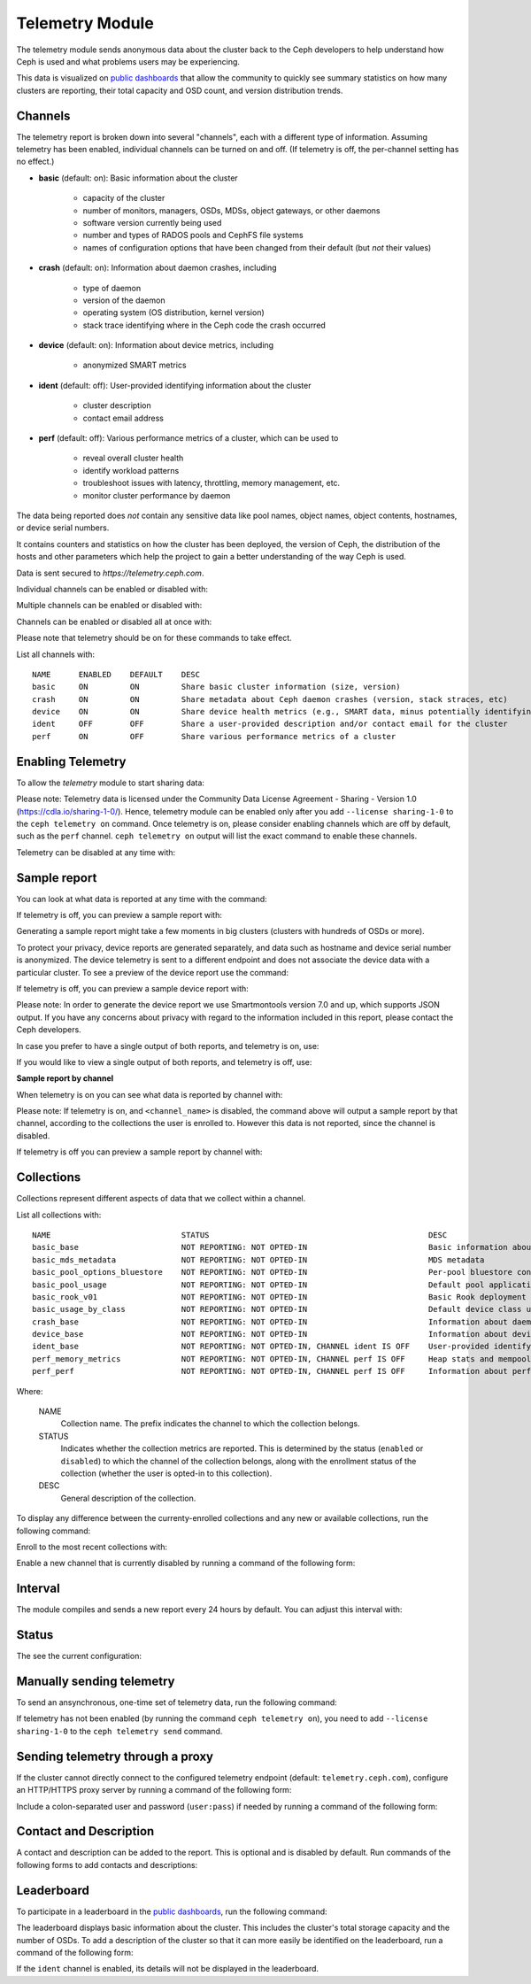 .. _telemetry:

Telemetry Module
================

The telemetry module sends anonymous data about the cluster back to the Ceph
developers to help understand how Ceph is used and what problems users may
be experiencing.

This data is visualized on `public dashboards <https://telemetry-public.ceph.com/>`_
that allow the community to quickly see summary statistics on how many clusters
are reporting, their total capacity and OSD count, and version distribution
trends.

Channels
--------

The telemetry report is broken down into several "channels", each with
a different type of information.  Assuming telemetry has been enabled,
individual channels can be turned on and off.  (If telemetry is off,
the per-channel setting has no effect.)

* **basic** (default: on): Basic information about the cluster

    - capacity of the cluster
    - number of monitors, managers, OSDs, MDSs, object gateways, or other daemons
    - software version currently being used
    - number and types of RADOS pools and CephFS file systems
    - names of configuration options that have been changed from their
      default (but *not* their values)

* **crash** (default: on): Information about daemon crashes, including

    - type of daemon
    - version of the daemon
    - operating system (OS distribution, kernel version)
    - stack trace identifying where in the Ceph code the crash occurred

* **device** (default: on): Information about device metrics, including

    - anonymized SMART metrics

* **ident** (default: off): User-provided identifying information about
  the cluster

    - cluster description
    - contact email address

* **perf** (default: off): Various performance metrics of a cluster, which can be used to

    - reveal overall cluster health
    - identify workload patterns
    - troubleshoot issues with latency, throttling, memory management, etc.
    - monitor cluster performance by daemon

The data being reported does *not* contain any sensitive
data like pool names, object names, object contents, hostnames, or device
serial numbers.

It contains counters and statistics on how the cluster has been
deployed, the version of Ceph, the distribution of the hosts and other
parameters which help the project to gain a better understanding of
the way Ceph is used.

Data is sent secured to *https://telemetry.ceph.com*.

Individual channels can be enabled or disabled with:

.. prompt:: bash #

   ceph telemetry enable channel basic
   ceph telemetry enable channel crash
   ceph telemetry enable channel device
   ceph telemetry enable channel ident
   ceph telemetry enable channel perf
  
   ceph telemetry disable channel basic
   ceph telemetry disable channel crash
   ceph telemetry disable channel device
   ceph telemetry disable channel ident
   ceph telemetry disable channel perf

Multiple channels can be enabled or disabled with:

.. prompt:: bash #

   ceph telemetry enable channel basic crash device ident perf
   ceph telemetry disable channel basic crash device ident perf

Channels can be enabled or disabled all at once with:

.. prompt:: bash #

   ceph telemetry enable channel all
   ceph telemetry disable channel all

Please note that telemetry should be on for these commands to take effect.

List all channels with:

.. prompt:: bash #

  ceph telemetry channel ls

::

  NAME      ENABLED    DEFAULT    DESC
  basic     ON         ON         Share basic cluster information (size, version)
  crash     ON         ON         Share metadata about Ceph daemon crashes (version, stack straces, etc)
  device    ON         ON         Share device health metrics (e.g., SMART data, minus potentially identifying info like serial numbers)
  ident     OFF        OFF        Share a user-provided description and/or contact email for the cluster
  perf      ON         OFF        Share various performance metrics of a cluster


Enabling Telemetry
------------------

To allow the *telemetry* module to start sharing data:

.. prompt:: bash #

   ceph telemetry on

Please note: Telemetry data is licensed under the Community Data License
Agreement - Sharing - Version 1.0 (https://cdla.io/sharing-1-0/). Hence,
telemetry module can be enabled only after you add ``--license sharing-1-0`` to
the ``ceph telemetry on`` command.  Once telemetry is on, please consider
enabling channels which are off by default, such as the ``perf`` channel.
``ceph telemetry on`` output will list the exact command to enable these
channels.

Telemetry can be disabled at any time with:

.. prompt:: bash #

   ceph telemetry off

Sample report
-------------

You can look at what data is reported at any time with the command:

.. prompt:: bash #

   ceph telemetry show

If telemetry is off, you can preview a sample report with:

.. prompt:: bash #

   ceph telemetry preview

Generating a sample report might take a few moments in big clusters (clusters
with hundreds of OSDs or more).

To protect your privacy, device reports are generated separately, and data such
as hostname and device serial number is anonymized. The device telemetry is
sent to a different endpoint and does not associate the device data with a
particular cluster. To see a preview of the device report use the command:

.. prompt:: bash #

   ceph telemetry show-device

If telemetry is off, you can preview a sample device report with:

.. prompt:: bash #

   ceph telemetry preview-device

Please note: In order to generate the device report we use Smartmontools
version 7.0 and up, which supports JSON output.  If you have any concerns about
privacy with regard to the information included in this report, please contact
the Ceph developers.

In case you prefer to have a single output of both reports, and telemetry is
on, use:

.. prompt:: bash #

   ceph telemetry show-all

If you would like to view a single output of both reports, and telemetry is
off, use:

.. prompt:: bash #

   ceph telemetry preview-all

**Sample report by channel**

When telemetry is on you can see what data is reported by channel with:

.. prompt:: bash #

   ceph telemetry show <channel_name>

Please note: If telemetry is on, and ``<channel_name>`` is disabled, the
command above will output a sample report by that channel, according to the
collections the user is enrolled to. However this data is not reported, since
the channel is disabled.

If telemetry is off you can preview a sample report by channel with:

.. prompt:: bash #

  ceph telemetry preview <channel_name>

Collections
-----------

Collections represent different aspects of data that we collect within a
channel.

List all collections with:

.. prompt:: bash #

   ceph telemetry collection ls

::

  NAME                            STATUS                                               DESC
  basic_base                      NOT REPORTING: NOT OPTED-IN                          Basic information about the cluster (capacity, number and type of daemons, version, etc.)
  basic_mds_metadata              NOT REPORTING: NOT OPTED-IN                          MDS metadata
  basic_pool_options_bluestore    NOT REPORTING: NOT OPTED-IN                          Per-pool bluestore config options
  basic_pool_usage                NOT REPORTING: NOT OPTED-IN                          Default pool application and usage statistics
  basic_rook_v01                  NOT REPORTING: NOT OPTED-IN                          Basic Rook deployment data
  basic_usage_by_class            NOT REPORTING: NOT OPTED-IN                          Default device class usage statistics
  crash_base                      NOT REPORTING: NOT OPTED-IN                          Information about daemon crashes (daemon type and version, backtrace, etc.)
  device_base                     NOT REPORTING: NOT OPTED-IN                          Information about device health metrics
  ident_base                      NOT REPORTING: NOT OPTED-IN, CHANNEL ident IS OFF    User-provided identifying information about the cluster
  perf_memory_metrics             NOT REPORTING: NOT OPTED-IN, CHANNEL perf IS OFF     Heap stats and mempools for mon and mds
  perf_perf                       NOT REPORTING: NOT OPTED-IN, CHANNEL perf IS OFF     Information about performance counters of the cluster

Where:

        NAME
                Collection name. The prefix indicates the channel to which the
                collection belongs.

        STATUS
                Indicates whether the collection metrics are reported. This is
                determined by the status (``enabled`` or ``disabled``) to which
                the channel of the collection belongs, along with the
                enrollment status of the collection (whether the user is
                opted-in to this collection).

        DESC
                General description of the collection.

To display any difference between the currenty-enrolled collections and any new
or available collections, run the following command:

.. prompt:: bash #

   ceph telemetry diff

Enroll to the most recent collections with:

.. prompt:: bash #

   ceph telemetry on

Enable a new channel that is currently disabled by running a command of the
following form:

.. prompt:: bash #

   ceph telemetry enable channel <channel_name>

Interval
--------

The module compiles and sends a new report every 24 hours by default.
You can adjust this interval with:

.. prompt:: bash #

   ceph config set mgr mgr/telemetry/interval 72    # report every three days

Status
--------

The see the current configuration:

.. prompt:: bash #

   ceph telemetry status

Manually sending telemetry
--------------------------

To send an ansynchronous, one-time set of telemetry data, run the following
command:

.. prompt:: bash #

   ceph telemetry send

If telemetry has not been enabled (by running the command ``ceph telemetry
on``), you need to add ``--license sharing-1-0`` to the ``ceph telemetry send``
command.

Sending telemetry through a proxy
---------------------------------

If the cluster cannot directly connect to the configured telemetry
endpoint (default: ``telemetry.ceph.com``), configure an HTTP/HTTPS
proxy server by running a command of the following form:

.. prompt:: bash #

   ceph config set mgr mgr/telemetry/proxy https://10.0.0.1:8080

Include a colon-separated user and password (``user:pass``) if needed by
running a command of the following form:

.. prompt:: bash #

   ceph config set mgr mgr/telemetry/proxy https://ceph:telemetry@10.0.0.1:8080


Contact and Description
-----------------------

A contact and description can be added to the report. This is optional and is
disabled by default. Run commands of the following forms to add contacts and
descriptions:

.. prompt:: bash #

   ceph config set mgr mgr/telemetry/contact 'John Doe <john.doe@example.com>'
   ceph config set mgr mgr/telemetry/description 'My first Ceph cluster'
   ceph config set mgr mgr/telemetry/channel_ident true

Leaderboard
-----------

To participate in a leaderboard in the `public dashboards
<https://telemetry-public.ceph.com/>`_, run the following command:

.. prompt:: bash #

   ceph config set mgr mgr/telemetry/leaderboard true

The leaderboard displays basic information about the cluster. This includes the
cluster's total storage capacity and the number of OSDs. To add a description
of the cluster so that it can more easily be identified on the leaderboard, run
a command of the following form: 

.. prompt:: bash #

   ceph config set mgr mgr/telemetry/leaderboard_description 'Ceph cluster for Computational Biology at the University of XYZ'

If the ``ident`` channel is enabled, its details will not be displayed in the
leaderboard.
